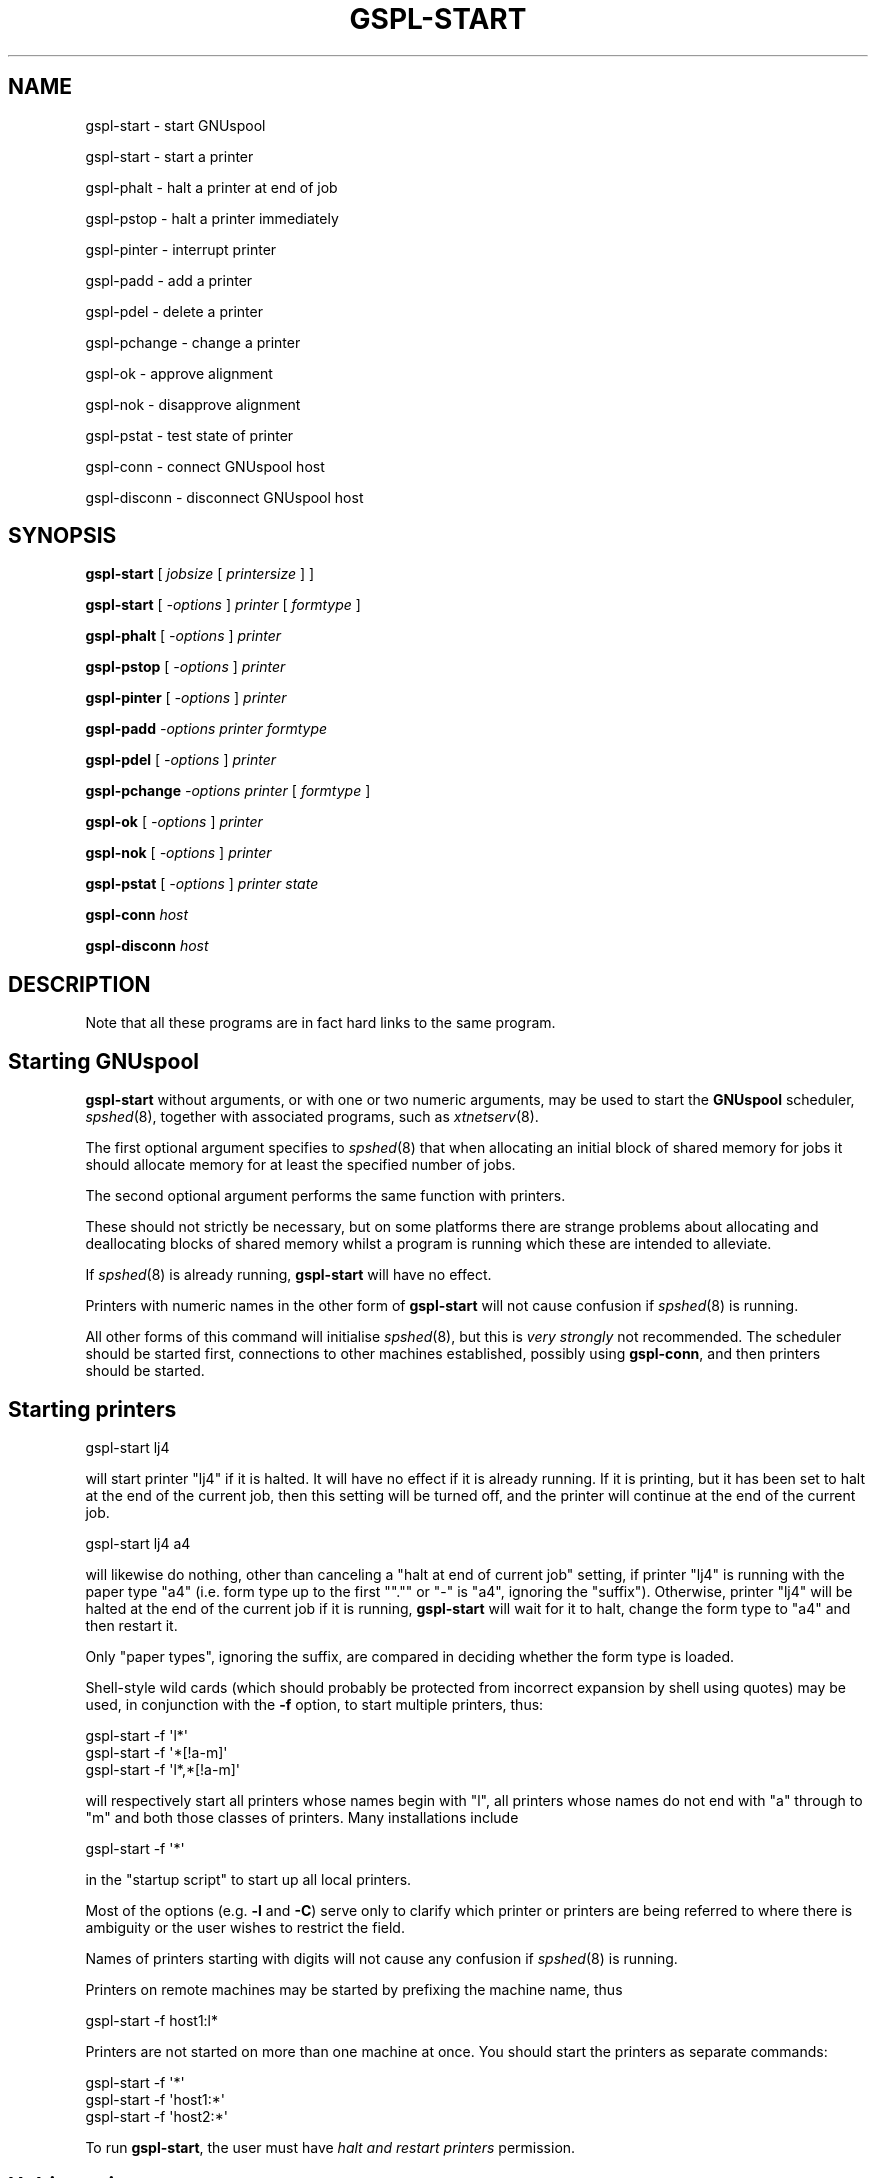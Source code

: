 .\" Automatically generated by Pod::Man 2.1801 (Pod::Simple 3.07)
.\"
.\" Standard preamble:
.\" ========================================================================
.de Sp \" Vertical space (when we can't use .PP)
.if t .sp .5v
.if n .sp
..
.de Vb \" Begin verbatim text
.ft CW
.nf
.ne \\$1
..
.de Ve \" End verbatim text
.ft R
.fi
..
.\" Set up some character translations and predefined strings.  \*(-- will
.\" give an unbreakable dash, \*(PI will give pi, \*(L" will give a left
.\" double quote, and \*(R" will give a right double quote.  \*(C+ will
.\" give a nicer C++.  Capital omega is used to do unbreakable dashes and
.\" therefore won't be available.  \*(C` and \*(C' expand to `' in nroff,
.\" nothing in troff, for use with C<>.
.tr \(*W-
.ds C+ C\v'-.1v'\h'-1p'\s-2+\h'-1p'+\s0\v'.1v'\h'-1p'
.ie n \{\
.    ds -- \(*W-
.    ds PI pi
.    if (\n(.H=4u)&(1m=24u) .ds -- \(*W\h'-12u'\(*W\h'-12u'-\" diablo 10 pitch
.    if (\n(.H=4u)&(1m=20u) .ds -- \(*W\h'-12u'\(*W\h'-8u'-\"  diablo 12 pitch
.    ds L" ""
.    ds R" ""
.    ds C` ""
.    ds C' ""
'br\}
.el\{\
.    ds -- \|\(em\|
.    ds PI \(*p
.    ds L" ``
.    ds R" ''
'br\}
.\"
.\" Escape single quotes in literal strings from groff's Unicode transform.
.ie \n(.g .ds Aq \(aq
.el       .ds Aq '
.\"
.\" If the F register is turned on, we'll generate index entries on stderr for
.\" titles (.TH), headers (.SH), subsections (.SS), items (.Ip), and index
.\" entries marked with X<> in POD.  Of course, you'll have to process the
.\" output yourself in some meaningful fashion.
.ie \nF \{\
.    de IX
.    tm Index:\\$1\t\\n%\t"\\$2"
..
.    nr % 0
.    rr F
.\}
.el \{\
.    de IX
..
.\}
.\"
.\" Accent mark definitions (@(#)ms.acc 1.5 88/02/08 SMI; from UCB 4.2).
.\" Fear.  Run.  Save yourself.  No user-serviceable parts.
.    \" fudge factors for nroff and troff
.if n \{\
.    ds #H 0
.    ds #V .8m
.    ds #F .3m
.    ds #[ \f1
.    ds #] \fP
.\}
.if t \{\
.    ds #H ((1u-(\\\\n(.fu%2u))*.13m)
.    ds #V .6m
.    ds #F 0
.    ds #[ \&
.    ds #] \&
.\}
.    \" simple accents for nroff and troff
.if n \{\
.    ds ' \&
.    ds ` \&
.    ds ^ \&
.    ds , \&
.    ds ~ ~
.    ds /
.\}
.if t \{\
.    ds ' \\k:\h'-(\\n(.wu*8/10-\*(#H)'\'\h"|\\n:u"
.    ds ` \\k:\h'-(\\n(.wu*8/10-\*(#H)'\`\h'|\\n:u'
.    ds ^ \\k:\h'-(\\n(.wu*10/11-\*(#H)'^\h'|\\n:u'
.    ds , \\k:\h'-(\\n(.wu*8/10)',\h'|\\n:u'
.    ds ~ \\k:\h'-(\\n(.wu-\*(#H-.1m)'~\h'|\\n:u'
.    ds / \\k:\h'-(\\n(.wu*8/10-\*(#H)'\z\(sl\h'|\\n:u'
.\}
.    \" troff and (daisy-wheel) nroff accents
.ds : \\k:\h'-(\\n(.wu*8/10-\*(#H+.1m+\*(#F)'\v'-\*(#V'\z.\h'.2m+\*(#F'.\h'|\\n:u'\v'\*(#V'
.ds 8 \h'\*(#H'\(*b\h'-\*(#H'
.ds o \\k:\h'-(\\n(.wu+\w'\(de'u-\*(#H)/2u'\v'-.3n'\*(#[\z\(de\v'.3n'\h'|\\n:u'\*(#]
.ds d- \h'\*(#H'\(pd\h'-\w'~'u'\v'-.25m'\f2\(hy\fP\v'.25m'\h'-\*(#H'
.ds D- D\\k:\h'-\w'D'u'\v'-.11m'\z\(hy\v'.11m'\h'|\\n:u'
.ds th \*(#[\v'.3m'\s+1I\s-1\v'-.3m'\h'-(\w'I'u*2/3)'\s-1o\s+1\*(#]
.ds Th \*(#[\s+2I\s-2\h'-\w'I'u*3/5'\v'-.3m'o\v'.3m'\*(#]
.ds ae a\h'-(\w'a'u*4/10)'e
.ds Ae A\h'-(\w'A'u*4/10)'E
.    \" corrections for vroff
.if v .ds ~ \\k:\h'-(\\n(.wu*9/10-\*(#H)'\s-2\u~\d\s+2\h'|\\n:u'
.if v .ds ^ \\k:\h'-(\\n(.wu*10/11-\*(#H)'\v'-.4m'^\v'.4m'\h'|\\n:u'
.    \" for low resolution devices (crt and lpr)
.if \n(.H>23 .if \n(.V>19 \
\{\
.    ds : e
.    ds 8 ss
.    ds o a
.    ds d- d\h'-1'\(ga
.    ds D- D\h'-1'\(hy
.    ds th \o'bp'
.    ds Th \o'LP'
.    ds ae ae
.    ds Ae AE
.\}
.rm #[ #] #H #V #F C
.\" ========================================================================
.\"
.IX Title "GSPL-START 1"
.TH GSPL-START 1 "2009-05-18" "GNUspool Release 1" "GNUspool Print Manager"
.\" For nroff, turn off justification.  Always turn off hyphenation; it makes
.\" way too many mistakes in technical documents.
.if n .ad l
.nh
.SH "NAME"
gspl\-start \- start GNUspool
.PP
gspl\-start \- start a printer
.PP
gspl\-phalt \- halt a printer at end of job
.PP
gspl\-pstop \- halt a printer immediately
.PP
gspl\-pinter \- interrupt printer
.PP
gspl\-padd \- add a printer
.PP
gspl\-pdel \- delete a printer
.PP
gspl\-pchange \- change a printer
.PP
gspl\-ok \- approve alignment
.PP
gspl\-nok \- disapprove alignment
.PP
gspl\-pstat \- test state of printer
.PP
gspl\-conn \- connect GNUspool host
.PP
gspl\-disconn \- disconnect GNUspool host
.SH "SYNOPSIS"
.IX Header "SYNOPSIS"
\&\fBgspl-start\fR
[ \fIjobsize\fR [ \fIprintersize\fR ] ]
.PP
\&\fBgspl-start\fR
[ \fI\-options\fR ]
\&\fIprinter\fR [ \fIformtype\fR ]
.PP
\&\fBgspl-phalt\fR
[ \fI\-options\fR ]
\&\fIprinter\fR
.PP
\&\fBgspl-pstop\fR
[ \fI\-options\fR ]
\&\fIprinter\fR
.PP
\&\fBgspl-pinter\fR
[ \fI\-options\fR ]
\&\fIprinter\fR
.PP
\&\fBgspl-padd\fR
\&\fI\-options\fR
\&\fIprinter\fR
\&\fIformtype\fR
.PP
\&\fBgspl-pdel\fR
[ \fI\-options\fR ]
\&\fIprinter\fR
.PP
\&\fBgspl-pchange\fR
\&\fI\-options\fR
\&\fIprinter\fR
[ \fIformtype\fR ]
.PP
\&\fBgspl-ok\fR
[ \fI\-options\fR ]
\&\fIprinter\fR
.PP
\&\fBgspl-nok\fR
[ \fI\-options\fR ]
\&\fIprinter\fR
.PP
\&\fBgspl-pstat\fR
[ \fI\-options\fR ]
\&\fIprinter\fR
\&\fIstate\fR
.PP
\&\fBgspl-conn\fR
\&\fIhost\fR
.PP
\&\fBgspl-disconn\fR
\&\fIhost\fR
.SH "DESCRIPTION"
.IX Header "DESCRIPTION"
Note that all these programs are in fact hard links to the same
program.
.SH "Starting GNUspool"
.IX Header "Starting GNUspool"
\&\fBgspl-start\fR without arguments, or with one or two numeric arguments,
may be used to start the \fBGNUspool\fR scheduler, \fIspshed\fR\|(8), together
with associated programs, such as \fIxtnetserv\fR\|(8).
.PP
The first optional argument specifies to \fIspshed\fR\|(8) that when
allocating an initial block of shared memory for jobs it should
allocate memory for at least the specified number of jobs.
.PP
The second optional argument performs the same function with
printers.
.PP
These should not strictly be necessary, but on some platforms there
are strange problems about allocating and deallocating blocks of
shared memory whilst a program is running which these are intended to
alleviate.
.PP
If \fIspshed\fR\|(8) is already running, \fBgspl-start\fR will have no effect.
.PP
Printers with numeric names in the other form of \fBgspl-start\fR will not
cause confusion if \fIspshed\fR\|(8) is running.
.PP
All other forms of this command will initialise \fIspshed\fR\|(8), but this is
\&\fIvery strongly\fR not recommended. The scheduler should be started
first, connections to other machines established, possibly using
\&\fBgspl-conn\fR, and then printers should be started.
.SH "Starting printers"
.IX Header "Starting printers"
.Vb 1
\&        gspl\-start lj4
.Ve
.PP
will start printer \f(CW\*(C`lj4\*(C'\fR if it is halted. It will have no effect if
it is already running. If it is printing, but it has been set to halt
at the end of the current job, then this setting will be turned off,
and the printer will continue at the end of the current job.
.PP
.Vb 1
\&        gspl\-start lj4 a4
.Ve
.PP
will likewise do nothing, other than canceling a \*(L"halt at end of
current job\*(R" setting, if printer \f(CW\*(C`lj4\*(C'\fR is running with the paper type
\&\f(CW\*(C`a4\*(C'\fR (i.e. form type up to the first "\f(CW\*(C`.\*(C'\fR" or \f(CW\*(C`\-\*(C'\fR is \f(CW\*(C`a4\*(C'\fR,
ignoring the \*(L"suffix\*(R"). Otherwise, printer \f(CW\*(C`lj4\*(C'\fR will be halted at
the end of the current job if it is running, \fBgspl-start\fR will wait for
it to halt, change the form type to \f(CW\*(C`a4\*(C'\fR and then restart it.
.PP
Only \*(L"paper types\*(R", ignoring the suffix, are compared in deciding
whether the form type is loaded.
.PP
Shell-style wild cards (which should probably be protected from
incorrect expansion by shell using quotes) may be used, in conjunction
with the \fB\-f\fR option, to start multiple printers, thus:
.PP
.Vb 3
\&        gspl\-start \-f \*(Aql*\*(Aq
\&        gspl\-start \-f \*(Aq*[!a\-m]\*(Aq
\&        gspl\-start \-f \*(Aql*,*[!a\-m]\*(Aq
.Ve
.PP
will respectively start all printers whose names begin with \f(CW\*(C`l\*(C'\fR, all
printers whose names do not end with \f(CW\*(C`a\*(C'\fR through to \f(CW\*(C`m\*(C'\fR and both
those classes of printers. Many installations include
.PP
.Vb 1
\&        gspl\-start \-f \*(Aq*\*(Aq
.Ve
.PP
in the \*(L"startup script\*(R" to start up all local printers.
.PP
Most of the options (e.g. \fB\-l\fR and \fB\-C\fR) serve only to clarify which
printer or printers are being referred to where there is ambiguity or
the user wishes to restrict the field.
.PP
Names of printers starting with digits will not cause any confusion if
\&\fIspshed\fR\|(8) is running.
.PP
Printers on remote machines may be started by prefixing the machine
name, thus
.PP
.Vb 1
\&        gspl\-start \-f host1:l*
.Ve
.PP
Printers are not started on more than one machine at once. You should
start the printers as separate commands:
.PP
.Vb 3
\&        gspl\-start \-f \*(Aq*\*(Aq
\&        gspl\-start \-f \*(Aqhost1:*\*(Aq
\&        gspl\-start \-f \*(Aqhost2:*\*(Aq
.Ve
.PP
To run \fBgspl-start\fR, the user must have \fIhalt and restart printers\fR
permission.
.SH "Halting printers"
.IX Header "Halting printers"
.Vb 1
\&        gspl\-phalt lj4
.Ve
.PP
will halt printer \f(CW\*(C`lj4\*(C'\fR at the end of the current job if it is
running and will otherwise have no effect.
.PP
.Vb 1
\&        gspl\-phalt \-f \*(Aql*\*(Aq
.Ve
.PP
will likewise halt all printers whose names start with \f(CW\*(C`l\*(C'\fR etc.
.PP
Most of the options (e.g. \fB\-l\fR and \fB\-C\fR) serve only to clarify which
printer or printers are being referred to where there is ambiguity or
the user wishes to restrict the field.
.PP
\&\fBgspl-pstop\fR is like \fBgspl-phalt\fR, but the printers are halted immediately,
aborting any current job.
.PP
Printers on remote machines may be halted by prefixing the machine
name, thus
.PP
.Vb 1
\&        gspl\-pstop \-f host1:l*
.Ve
.PP
To run these commands, the user must have \fIhalt and restart printers\fR
permission.
.SH "Interrupting printers"
.IX Header "Interrupting printers"
.Vb 1
\&        gspl\-pinter lj4
.Ve
.PP
interrupts the given printer (or printers), so as to enable a
higher-priority job to be handled and the interrupted job resumed at
the interrupted page. Note that this will only work as intended if
page delimiters are correctly defined.
.PP
Printers on remote machines may be interrupted by prefixing the machine
name, thus
.PP
.Vb 1
\&        gspl\-pinter host1:lj4
.Ve
.PP
To run this, the user must have \fIhalt and restart printers\fR
permission.
.SH "Adding printers"
.IX Header "Adding printers"
.Vb 1
\&        gspl\-padd \-l tty15 lj4b a4
.Ve
.PP
adds a new printer with the specified parameters. The \fB\-l\fR option is
mandatory to denote the device name (or network address) as is the
initial form type, in the above example \f(CW\*(C`a4\*(C'\fR.
.PP
.Vb 1
\&        gspl\-padd \-l 193.112.238.95 \-N ptr9 a4
.Ve
.PP
adds a network (terminal server) printer with the \s-1IP\s0 address
given.
.PP
Please note that this does nothing to create an initial setup
file, which should be created first.
.PP
Printers on remote machines may not be added with this command.
.PP
To run \fBgspl-padd\fR, the user must have \fIadd and delete printers\fR
permission.
.SH "Deleting printers"
.IX Header "Deleting printers"
.Vb 1
\&        gspl\-pdel lj4b
.Ve
.PP
deletes the specified printer. It is a mistake to try to delete more
than one printer at a time with this command.
.PP
Printers on remote machines may not be deleted with this command.
.PP
To run \fBgspl-pdel\fR, the user must have \fIadd and delete printers\fR
permission.
.SH "Changing printers"
.IX Header "Changing printers"
\&\fBgspl-pchange\fR with appropriate options and a printer name (with optional
form type) changes the specified parameters of a printer, which should
be halted (and is left halted).
.PP
To run \fBgspl-pchange\fR, the user must have \fIadd and delete printers\fR
permission.
.SH "Alignment pages"
.IX Header "Alignment pages"
If a printer is in \*(L"awaiting operator\*(R" state, then \fBgspl-ok\fR and
\&\fBgspl-nok\fR may be used to communicate with it.
.PP
If it is in single sheet mode, then the printer will be continued
identically whichever command is used.
.PP
If it is waiting for the approval of an alignment page, \fBgspl-ok\fR will
grant approval and continue with printing, \fBgspl-nok\fR will disapprove
the alignment page, causing the alignment routine to be rerun.
.PP
To run \fBgspl-ok\fR and \fBgspl-nok\fR, the user must have \fIselect printer list\fR
permission.
.SH "State testing"
.IX Header "State testing"
.Vb 1
\&        gspl\-pstat lj4
.Ve
.PP
will return an exit code of 0 (\s-1TRUE\s0 to shells) if the printer is
running, (i.e. printing or idle) and otherwise 1 (\s-1FALSE\s0 to
shells). Some other exit code will be returned, together with a
message, if there is an error, e.g. non-existent printer.
.PP
To test for specific states, use the state names as listed by
\&\fIgspl\-plist\fR\|(1), (in fact it takes the state names from the same file
\&\fIrest.help\fR by default) for example.
.PP
.Vb 3
\&        if gspl\-pstat lj4 error || gspl\-pstat lj4 offline
\&        then    echo trouble with lj4
\&        fi
.Ve
.SS "Standard state names for gspl-pstat"
.IX Subsection "Standard state names for gspl-pstat"
The following state names are used by \fBgspl-pstat\fR, which are usually
shared with \fIgspl\-plist\fR\|(1) in the message file
\&\fIrest.help\fR by default. As with other GNUspool
programs, the message file may be edited as required:
.IP "offline" 8
.IX Item "offline"
printer has gone off-line or timed out
.IP "error" 8
.IX Item "error"
an error has been raised by the printer, driver or GNUspool
.IP "halted" 8
.IX Item "halted"
printer is shut down and printing suspended by GNUspool
.IP "startup" 8
.IX Item "startup"
being initialised to a ready/printing state from the halted state
.IP "idle" 8
.IX Item "idle"
ready to print next job but nothing to print
.IP "shutdown" 8
.IX Item "shutdown"
in process of being taken down to the \f(CW\*(C`halted\*(C'\fR state
.IP "printing" 8
.IX Item "printing"
a job is currently being printed
.IP "a/w oper" 8
.IX Item "a/w oper"
awaiting operator attention
.SH "Connect and disconnect"
.IX Header "Connect and disconnect"
\&\fBgspl-conn\fR instructs the \fBGNUspool\fR scheduler to attempt to raise a
connection to the given host, which should be specified in the file
\&\fIgnuspool.hosts\fR, and not currently active.
.PP
\&\fBgspl-disconn\fR instructs the \fBGNUspool\fR scheduler to close a connection
to the given host, which should be specified in the file
\&\fIgnuspool.hosts\fR, and currently active.
.PP
Both of these commands return immediately; however the connection may
take some time and indeed may not succeed without the command
returning an error message or code.
.PP
The user must have \fIstop scheduler\fR permission to run these commands.
.SH "OPTIONS"
.IX Header "OPTIONS"
Note that the order of treatment, letters and keywords described below
may be modified by editing the file \fIrest.help\fR \- see \fIspsyntax\fR\|(5).
.PP
The environment variable on which options are supplied is the same as
the name of the program invoked except in upper-case and with \*(L"\-\*(R"
changed to \*(L"_\*(R" (underscore), for example,
\&\f(CW\*(C`GSPL_START\*(C'\fR. The environment variable to specify the help file is
\&\f(CW\*(C`SPRESTCONF\*(C'\fR.
.IP "\-? or +explain" 4
.IX Item "-? or +explain"
causes a summary of the other options to be displayed without taking
further action.
.IP "\-N or +network\-device" 4
.IX Item "-N or +network-device"
indicate to that the argument to \fB\-l\fR refers to a network device.
.IP "\-L or +line\-device" 4
.IX Item "-L or +line-device"
indicate to that the argument to \fB\-l\fR refers to a line (e.g. \f(CW\*(C`tty\*(C'\fR
or \f(CW\*(C`lp\*(C'\fR\-style) device.
.IP "\-s or +local\-only" 4
.IX Item "-s or +local-only"
(for \fBgspl-padd\fR) mark printer as being local only to the host.
.IP "\-w or +network\-wide" 4
.IX Item "-w or +network-wide"
(for \fBgspl-padd\fR) mark printer as being available to other machines.
.IP "\-l \fIdevice\fR or +device\-name \fIdevice\fR" 4
.IX Item "-l device or +device-name device"
in the case of \fBgspl-padd\fR, defines the device name or network address of
the printer.
.Sp
With other options, it may be used to specify which of several
similarly-named printers is intended.
.IP "\-C \fInnnn\fR or +classcode \fInnnn\fR" 4
.IX Item "-C nnnn or +classcode nnnn"
where \fInnnn\fR consists of the letters \fBA\fR to \fBP\fR (upper or lower
case), with \fB\-\fR to denote ranges, specifies a class code.
.Sp
in the case of \fBgspl-padd\fR, it defines the class code (subject to
modification by the user's class code) which will be given to the
printer.
.Sp
With other options, it may be used to specify which of several
similarly-named printers is intended.
.IP "\-D \fIstring\fR or +description \fIstring\fR" 4
.IX Item "-D string or +description string"
set the description or comment field associated with the printer to
\&\fIstring\fR.
.IP "\-v \fIdevice\fR or +new\-device \fIdevice\fR" 4
.IX Item "-v device or +new-device device"
for \fBgspl-pchange\fR, reset the device name as specified. Note that the
\&\fB\-l\fR option may help to select the desired printer.
.IP "\-S or +set\-classcode" 4
.IX Item "-S or +set-classcode"
for \fBgspl-pchange\fR, reset the class code as specified. Note that the
\&\fB\-C\fR option may help to select the desired printer.
.IP "\-f or +force\-all" 4
.IX Item "-f or +force-all"
for \fBgspl-start\fR, \fBgspl-phalt\fR, \fBgspl-pstop\fR, \fBgspl-pinter\fR, \fBgspl-pchange\fR,
\&\fBgspl-ok\fR, \fBgspl-nok\fR indicate that if the printer name argument selects
more than one printer, then all such printers are intended.
.IP "\-n or +no\-force" 4
.IX Item "-n or +no-force"
cancels the \fB\-f\fR option.
.IP "\-W or +wait\-complete" 4
.IX Item "-W or +wait-complete"
wait for operations to complete before exiting.
.IP "\-E or +no\-wait" 4
.IX Item "-E or +no-wait"
do not wait for operations to complete before exiting.
.IP "+freeze\-current" 4
.IX Item "+freeze-current"
Save all the current options in a \fI.gnuspool\fR file in the current
directory.
.IP "+freeze\-home" 4
.IX Item "+freeze-home"
Save all the current options in a \fI.gnuspool\fR file in the user's home
directory.
.SH "FILES"
.IX Header "FILES"
\&\fI~/.gnuspool\fR
configuration file (home directory)
.PP
\&\fI .gnuspool\fR
configuration file (current directory)
.PP
\&\fIrest.help\fR
message file
.SH "ENVIRONMENT"
.IX Header "ENVIRONMENT"
\&\fBN.B.\fR Separate variables are provided for each program from Release
23 onwards. Previously \f(CW\*(C`GSPL\-START\*(C'\fR applied to each program.
.IP "\s-1GSPL_START\s0" 4
.IX Item "GSPL_START"
space-separated options to override defaults for \fBgspl-start\fR.
.IP "\s-1GSPL_PHALT\s0" 4
.IX Item "GSPL_PHALT"
space-separated options to override defaults for \fBgspl-phalt\fR.
.IP "\s-1GSPL_PADD\s0" 4
.IX Item "GSPL_PADD"
space-separated options to override defaults for \fBgspl-padd\fR.
.IP "\s-1GSPL_PDEL\s0" 4
.IX Item "GSPL_PDEL"
space-separated options to override defaults for \fBgspl-pdel\fR.
.IP "\s-1GSPL_PCHANGE\s0" 4
.IX Item "GSPL_PCHANGE"
space-separated options to override defaults for \fBgspl-pchange\fR.
.IP "\s-1GSPL_OK\s0" 4
.IX Item "GSPL_OK"
space-separated options to override defaults for \fBgspl-ok\fR.
.IP "\s-1GSPL_NOK\s0" 4
.IX Item "GSPL_NOK"
space-separated options to override defaults for \fBgspl-nok\fR.
.IP "\s-1GSPL_PSTAT\s0" 4
.IX Item "GSPL_PSTAT"
space-separated options to override defaults for \fBgspl-pstat\fR.
.IP "\s-1SPRESTCONF\s0" 4
.IX Item "SPRESTCONF"
location of alternative help file.
.SH "SEE ALSO"
.IX Header "SEE ALSO"
\&\fIgspl\-plist\fR\|(1),
\&\fIgspl\-pq\fR\|(1),
\&\fIgspl\-qlist\fR\|(1),
\&\fIspsyntax\fR\|(5),
\&\fIgnuspool.conf\fR\|(5),
\&\fIgnuspool.hosts\fR\|(5),
\&\fIspshed\fR\|(8),
\&\fIxtnetserv\fR\|(8).
.SH "DIAGNOSTICS"
.IX Header "DIAGNOSTICS"
Various diagnostics are read and printed as required from the message
file, by default \fIrest.help\fR.
.SH "COPYRIGHT"
.IX Header "COPYRIGHT"
Copyright (c) 2009 Free Software Foundation, Inc.
This is free software. You may redistribute copies of it under the
terms of the \s-1GNU\s0 General Public License
<http://www.gnu.org/licenses/gpl.html>.
There is \s-1NO\s0 \s-1WARRANTY\s0, to the extent permitted by law.
.SH "AUTHOR"
.IX Header "AUTHOR"
John M Collins, Xi Software Ltd.
